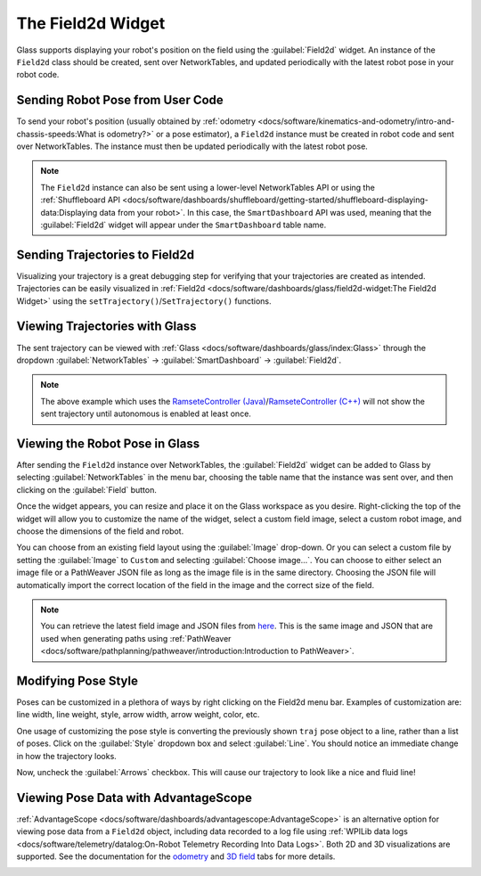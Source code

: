 The Field2d Widget
==================

Glass supports displaying your robot's position on the field using the :guilabel:`Field2d` widget. An instance of the ``Field2d`` class should be created, sent over NetworkTables, and updated periodically with the latest robot pose in your robot code.

Sending Robot Pose from User Code
---------------------------------

To send your robot's position (usually obtained by :ref:`odometry <docs/software/kinematics-and-odometry/intro-and-chassis-speeds:What is odometry?>` or a pose estimator), a ``Field2d`` instance must be created in robot code and sent over NetworkTables. The instance must then be updated periodically with the latest robot pose.

.. tab-set-code::
   .. code-block:: java

      private final Field2d m_field = new Field2d();

      public Drivetrain() {
        ...
        SmartDashboard.putData("Field", m_field);
      }

      ...

      public void periodic() {
        ...
        m_field.setRobotPose(m_odometry.getPoseMeters());
      }

   .. code-block:: c++

      #include <frc/smartdashboard/Field2d.h>
      #include <frc/smartdashboard/SmartDashboard.h>

      frc::Field2d m_field;

      Drivetrain() {
        ...
        frc::SmartDashboard::PutData("Field", &m_field);
      }

      ...

      void Periodic() {
        ...
        m_field.SetRobotPose(m_odometry.GetPose());
      }

.. note:: The ``Field2d`` instance can also be sent using a lower-level NetworkTables API or using the :ref:`Shuffleboard API <docs/software/dashboards/shuffleboard/getting-started/shuffleboard-displaying-data:Displaying data from your robot>`. In this case, the ``SmartDashboard`` API was used, meaning that the :guilabel:`Field2d` widget will appear under the ``SmartDashboard`` table name.

Sending Trajectories to Field2d
-------------------------------

Visualizing your trajectory is a great debugging step for verifying that your trajectories are created as intended. Trajectories can be easily visualized in :ref:`Field2d <docs/software/dashboards/glass/field2d-widget:The Field2d Widget>` using the ``setTrajectory()``/``SetTrajectory()`` functions.

.. tab-set-code::

   .. rli:: https://github.com/wpilibsuite/allwpilib/raw/v2024.1.1-beta-3/wpilibjExamples/src/main/java/edu/wpi/first/wpilibj/examples/ramsetecontroller/Robot.java
      :language: java
      :lines: 44-61
      :linenos:
      :lineno-start: 44

   .. rli:: https://raw.githubusercontent.com/wpilibsuite/allwpilib/v2024.1.1-beta-3/wpilibcExamples/src/main/cpp/examples/RamseteController/cpp/Robot.cpp
      :language: cpp
      :lines: 18-30
      :linenos:
      :lineno-start: 18

Viewing Trajectories with Glass
-------------------------------

The sent trajectory can be viewed with :ref:`Glass <docs/software/dashboards/glass/index:Glass>` through the dropdown :guilabel:`NetworkTables` -> :guilabel:`SmartDashboard` -> :guilabel:`Field2d`.

.. image:: images/sent-trajectory.png
   :alt: Picture containing Field2d and the generated trajectory

.. note:: The above example which uses the `RamseteController (Java) <https://github.com/wpilibsuite/allwpilib/blob/a610379965680a8f9214d5f0db3a8e1bc20d4712/wpilibjExamples/src/main/java/edu/wpi/first/wpilibj/examples/ramsetecontroller/Robot.java>`__/`RamseteController (C++) <https://github.com/wpilibsuite/allwpilib/blob/a610379965680a8f9214d5f0db3a8e1bc20d4712/wpilibcExamples/src/main/cpp/examples/RamseteController/cpp/Robot.cpp>`__ will not show the sent trajectory until autonomous is enabled at least once.

Viewing the Robot Pose in Glass
-------------------------------

After sending the ``Field2d`` instance over NetworkTables, the :guilabel:`Field2d` widget can be added to Glass by selecting :guilabel:`NetworkTables` in the menu bar, choosing the table name that the instance was sent over, and then clicking on the :guilabel:`Field` button.

.. image:: images/select-field2d.png

Once the widget appears, you can resize and place it on the Glass workspace as you desire. Right-clicking the top of the widget will allow you to customize the name of the widget, select a custom field image, select a custom robot image, and choose the dimensions of the field and robot.

You can choose from an existing field layout using the :guilabel:`Image` drop-down. Or you can select a custom file by setting the :guilabel:`Image` to ``Custom`` and selecting :guilabel:`Choose image...`. You can choose to either select an image file or a PathWeaver JSON file as long as the image file is in the same directory.  Choosing the JSON file will automatically import the correct location of the field in the image and the correct size of the field.

.. note:: You can retrieve the latest field image and JSON files from `here <https://github.com/wpilibsuite/allwpilib/tree/main/fieldImages/src/main/native/resources/edu/wpi/first/fields>`__. This is the same image and JSON that are used when generating paths using :ref:`PathWeaver <docs/software/pathplanning/pathweaver/introduction:Introduction to PathWeaver>`.

.. image:: images/field2d-options.png

Modifying Pose Style
--------------------

Poses can be customized in a plethora of ways by right clicking on the Field2d menu bar. Examples of customization are: line width, line weight, style, arrow width, arrow weight, color, etc.

.. image:: images/line-options.png
   :alt: Showcases the right click menu of field2d customization options

One usage of customizing the pose style is converting the previously shown ``traj`` pose object to a line, rather than a list of poses. Click on the :guilabel:`Style` dropdown box and select :guilabel:`Line`. You should notice an immediate change in how the trajectory looks.

.. image:: images/changing-style-line.png
   :alt: Selecting the "style" dropdown and then selecting "line".

Now, uncheck the :guilabel:`Arrows` checkbox. This will cause our trajectory to look like a nice and fluid line!

.. image:: images/unchecked-arrow-trajectory.png
   :alt: Unchecked arrows checkbox to showcase fluid line.

Viewing Pose Data with AdvantageScope
-------------------------------------

:ref:`AdvantageScope <docs/software/dashboards/advantagescope:AdvantageScope>` is an alternative option for viewing pose data from a ``Field2d`` object, including data recorded to a log file using :ref:`WPILib data logs <docs/software/telemetry/datalog:On-Robot Telemetry Recording Into Data Logs>`. Both 2D and 3D visualizations are supported. See the documentation for the `odometry <https://github.com/Mechanical-Advantage/AdvantageScope/blob/main/docs/tabs/ODOMETRY.md>`__ and `3D field <https://github.com/Mechanical-Advantage/AdvantageScope/blob/main/docs/tabs/3D-FIELD.md>`__ tabs for more details.

.. image:: images/advantagescope-field2d.png
   :alt: Screenshot of an AdvantageScope window displaying a robot and trajectory on a 3D field.
